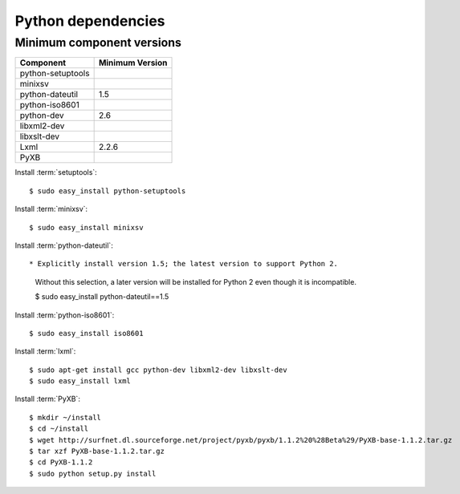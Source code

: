 Python dependencies
===================

Minimum component versions
--------------------------

==================== =================
Component            Minimum Version
==================== =================
python-setuptools    \
minixsv              \
python-dateutil      1.5
python-iso8601       \
python-dev           2.6
libxml2-dev          \
libxslt-dev          \
Lxml                 2.2.6
PyXB                 \
==================== =================


Install :term:`setuptools`::

  $ sudo easy_install python-setuptools


Install :term:`minixsv`::

  $ sudo easy_install minixsv


Install :term:`python-dateutil`::

* Explicitly install version 1.5; the latest version to support Python 2.
  Without this selection, a later version will be installed for Python 2 even
  though it is incompatible.

  $ sudo easy_install python-dateutil==1.5
    

Install :term:`python-iso8601`::

  $ sudo easy_install iso8601
  

Install :term:`lxml`::

  $ sudo apt-get install gcc python-dev libxml2-dev libxslt-dev
  $ sudo easy_install lxml


Install :term:`PyXB`::

  $ mkdir ~/install
  $ cd ~/install
  $ wget http://surfnet.dl.sourceforge.net/project/pyxb/pyxb/1.1.2%20%28Beta%29/PyXB-base-1.1.2.tar.gz
  $ tar xzf PyXB-base-1.1.2.tar.gz
  $ cd PyXB-1.1.2
  $ sudo python setup.py install
